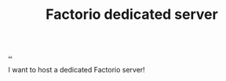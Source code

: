 :PROPERTIES:
:ID: f19dd2e4-e45e-484b-bcfb-5436e6ca1e53
:END:
#+TITLE: Factorio dedicated server

[[file:..][..]]

I want to host a dedicated Factorio server!
